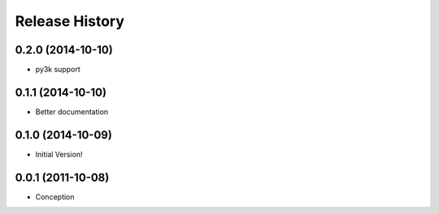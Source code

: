 .. :changelog:

Release History
---------------
0.2.0 (2014-10-10)
++++++++++++++++++

* py3k support

0.1.1 (2014-10-10)
++++++++++++++++++

* Better documentation

0.1.0 (2014-10-09)
++++++++++++++++++

* Initial Version!


0.0.1 (2011-10-08)
++++++++++++++++++

* Conception